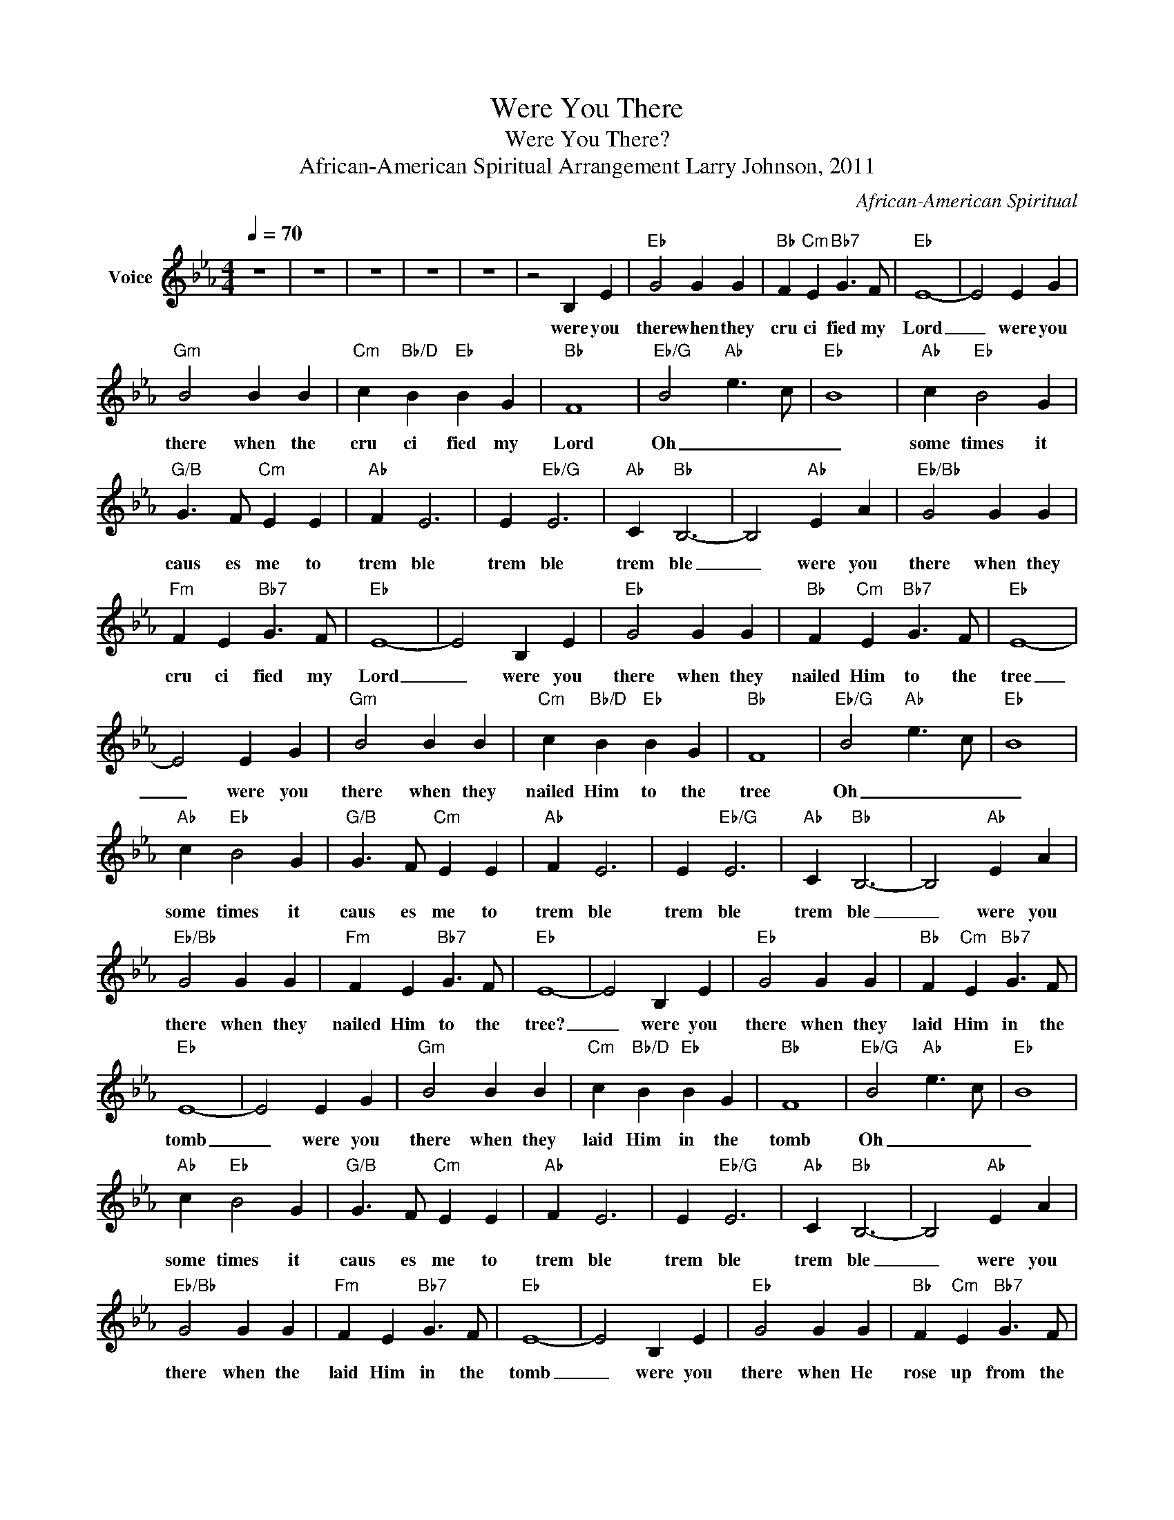 X:1
T:Were You There
T:Were You There?
T:African-American Spiritual Arrangement Larry Johnson, 2011
C:African-American Spiritual
Z:All Rights Reserved
L:1/4
Q:1/4=70
M:4/4
K:Eb
V:1 treble nm="Voice"
%%MIDI channel 5
%%MIDI program 54
V:1
 z4 | z4 | z4 | z4 | z4 | z2 B, E |"Eb" G2 G G |"Bb" F"Cm" E"Bb7" G3/2 F/ |"Eb" E4- | E2 E G | %10
w: |||||were you|there when they|cru ci fied my|Lord|_ were you|
"Gm" B2 B B |"Cm" c"Bb/D" B"Eb" B G |"Bb" F4 |"Eb/G" B2"Ab" e3/2 c/ |"Eb" B4 |"Ab" c"Eb" B2 G | %16
w: there when the|cru ci fied my|Lord|Oh _ _|_|some times it|
"G/B" G3/2 F/"Cm" E E |"Ab" F E3 | E"Eb/G" E3 |"Ab" C"Bb" B,3- | B,2"Ab" E A |"Eb/Bb" G2 G G | %22
w: caus es me to|trem ble|trem ble|trem ble|_ were you|there when they|
"Fm" F E"Bb7" G3/2 F/ |"Eb" E4- | E2 B, E |"Eb" G2 G G |"Bb" F"Cm" E"Bb7" G3/2 F/ |"Eb" E4- | %28
w: cru ci fied my|Lord|_ were you|there when they|nailed Him to the|tree|
 E2 E G |"Gm" B2 B B |"Cm" c"Bb/D" B"Eb" B G |"Bb" F4 |"Eb/G" B2"Ab" e3/2 c/ |"Eb" B4 | %34
w: _ were you|there when they|nailed Him to the|tree|Oh _ _|_|
"Ab" c"Eb" B2 G |"G/B" G3/2 F/"Cm" E E |"Ab" F E3 | E"Eb/G" E3 |"Ab" C"Bb" B,3- | B,2"Ab" E A | %40
w: some times it|caus es me to|trem ble|trem ble|trem ble|_ were you|
"Eb/Bb" G2 G G |"Fm" F E"Bb7" G3/2 F/ |"Eb" E4- | E2 B, E |"Eb" G2 G G |"Bb" F"Cm" E"Bb7" G3/2 F/ | %46
w: there when they|nailed Him to the|tree?|_ were you|there when they|laid Him in the|
"Eb" E4- | E2 E G |"Gm" B2 B B |"Cm" c"Bb/D" B"Eb" B G |"Bb" F4 |"Eb/G" B2"Ab" e3/2 c/ |"Eb" B4 | %53
w: tomb|_ were you|there when they|laid Him in the|tomb|Oh _ _|_|
"Ab" c"Eb" B2 G |"G/B" G3/2 F/"Cm" E E |"Ab" F E3 | E"Eb/G" E3 |"Ab" C"Bb" B,3- | B,2"Ab" E A | %59
w: some times it|caus es me to|trem ble|trem ble|trem ble|_ were you|
"Eb/Bb" G2 G G |"Fm" F E"Bb7" G3/2 F/ |"Eb" E4- | E2 B, E |"Eb" G2 G G |"Bb" F"Cm" E"Bb7" G3/2 F/ | %65
w: there when the|laid Him in the|tomb|_ were you|there when He|rose up from the|
"Eb" E4- | E2 E G |"Gm" B2 B B |"Cm" c"Bb/D" B"Eb" B G |"Bb" F4 |"Eb/G" B2"Ab" e3/2 c/ |"Eb" B4 | %72
w: dead|_ were you|there when He|rose up from the|dead|Oh _ _|_|
"Ab" c"Eb" B2 G |"G/B" G3/2 F/"Cm" E E |"Ab" F E3 | E"Eb/G" E3 |"Ab" C"Bb" B,3- | B,2"Ab" E A | %78
w: some times I|feel like shout ing|gl ry|glo ry|glo ry|_ were you|
"Eb/Bb" G2 G G |"Fm" F E"Bb7" G3/2 F/ |"Eb" E4- | E2 z2 | z4 | z4 | z4 | z4 |] %86
w: there when He|rose up from the|dead|_|||||

